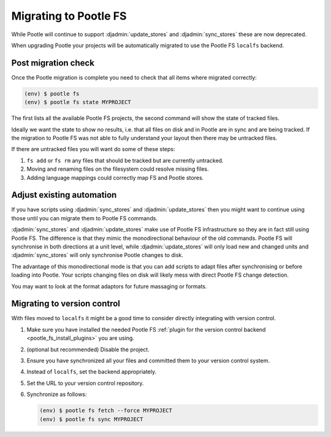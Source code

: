.. _migrate_to_pootle_fs:

Migrating to Pootle FS
======================

While Pootle will continue to support :djadmin:`update_stores` and
:djadmin:`sync_stores` these are now deprecated.

When upgrading Pootle your projects will be automatically migrated to use the
Pootle FS ``localfs`` backend.


Post migration check
--------------------

Once the Pootle migration is complete you need to check that all items where
migrated correctly:

.. code-block:: console

   (env) $ pootle fs
   (env) $ pootle fs state MYPROJECT


The first lists all the available Pootle FS projects, the second command will
show the state of tracked files.

Ideally we want the state to show no results, i.e. that all files on disk and
in Pootle are in sync and are being tracked.  If the migration to Pootle FS was
not able to fully understand your layout then there may be untracked files.

If there are untracked files you will want do some of these steps:

1. ``fs add`` or ``fs rm`` any files that should be tracked but are currently
   untracked.
2. Moving and renaming files on the filesystem could resolve missing files.
3. Adding language mappings could correctly map FS and Pootle stores.


.. _migrate_to_pootle_fs#adjust-existing-automation:

Adjust existing automation
--------------------------

If you have scripts using :djadmin:`sync_stores` and :djadmin:`update_stores`
then you might want to continue using those until you can migrate them to
Pootle FS commands.

:djadmin:`sync_stores` and :djadmin:`update_stores` make use of Pootle FS
infrastructure so they are in fact still using Pootle FS.  The difference is
that they mimic the monodirectional behaviour of the old commands.  Pootle FS
will synchronise in both directions at a unit level, while
:djadmin:`update_stores` will only load new and changed units and
:djadmin:`sync_stores` will only synchronise Pootle changes to disk.

The advantage of this monodirectional mode is that you can add scripts to adapt
files after synchronising or before loading into Pootle.  Your scripts changing
files on disk will likely mess with direct Pootle FS change detection.

You may want to look at the format adaptors for future massaging or formats.


.. _migrate_to_pootle_fs#migrating-to-vcs:

Migrating to version control
----------------------------

With files moved to ``localfs`` it might be a good time to consider directly
integrating with version control.

1. Make sure you have installed the needed Pootle FS :ref:`plugin for the
   version control backend <pootle_fs_install_plugins>` you are using.
2. (optional but recommended) Disable the project.
3. Ensure you have synchronized all your files and committed them to your
   version control system.
4. Instead of ``localfs``, set the backend appropriately.
5. Set the URL to your version control repository.
6. Synchronize as follows:

   .. code-block:: console

     (env) $ pootle fs fetch --force MYPROJECT
     (env) $ pootle fs sync MYPROJECT
